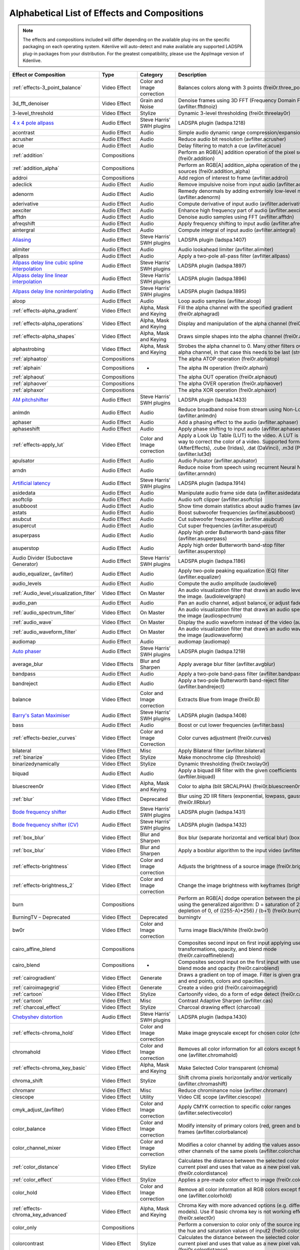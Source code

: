 .. meta::
   :description: Alphabetical list of all effects and compositions in Kdenlive
   :keywords: KDE, Kdenlive, video effects, audio effects, plugins, composition, transition

.. metadata-placeholder

   :authors: - Annew (https://userbase.kde.org/User:Annew)
             - Claus Christensen
             - Yuri Chornoivan
             - Ttguy (https://userbase.kde.org/User:Ttguy)
             - Bushuev (https://userbase.kde.org/User:Bushuev)
             - Roger (https://userbase.kde.org/User:Roger)
             - ChristianW (https://userbase.kde.org/User:ChristianW)
             - Tenzen (https://userbase.kde.org/User:Tenzen)
             _ Bernd Jordan

   :license: Creative Commons License SA 4.0


.. _list_of_effects_and_compositions:

=============================================
Alphabetical List of Effects and Compositions
=============================================

.. note::
   The effects and compositions included will differ depending on the available plug-ins on the specific packaging on each operating system. Kdenlive will auto-detect and make available any supported LADSPA plug-in packages from your distribution. For the greatest compatibility, please use the AppImage version of Kdenlive.

.. list-table::  
   :class: table-wrap
   :header-rows: 1

   * - Effect or Composition
     - Type
     - Category
     - Description
   * - :ref:`effects-3_point_balance`
     - Video Effect
     - Color and Image correction
     - Balances colors along with 3 points (frei0r.three_point_balance)
   * - 3d_fft_denoiser
     - Video Effect
     - Grain and Noise
     - Denoise frames using 3D FFT (Frequency Domain Filtering) (avfilter.fftdnoiz)
   * - 3-level_threshold
     - Video Effect
     - Stylize
     - Dynamic 3-level thresholding (frei0r.threelay0r)
   * - `4 x 4 pole allpass <https://www.mltframework.org/plugins/FilterLadspa-1218/>`_
     - Audio Effect
     - Steve Harris’ SWH plugins
     - LADSPA plugin (ladspa.1218)
   * - acontrast
     - Audio Effect
     - Audio
     - Simple audio dynamic range compression/expansion filter.
   * - acrusher
     - Audio Effect
     - Audio
     - Reduce audio bit resolution (avfilter.acrusher)
   * - acue
     - Audio Effect
     - Audio
     - Delay filtering to match a cue (avfilter.acue)
   * - :ref:`addition`
     - Compositions
     -
     - Perform an RGB[A] addition operation of the pixel sources (frei0r.addition)
   * - :ref:`addition_alpha`
     - Compositions
     -
     - Perform an RGB[A] addition_alpha operation of the pixel sources (frei0r.addition_alpha)
   * - addroi
     - Compositions
     -
     - Add region of interest to frame (avfilter.addroi)
   * - adeclick
     - Audio Effect
     - Audio
     - Remove impulsive noise from input audio (avfilter.adeclick)
   * - adenorm
     - Audio Effect
     - Audio
     - Remedy denormals by adding extremely low-level noise (avfilter.adenorm)
   * - aderivative
     - Audio Effect
     - Audio
     - Compute derivative of input audio (avfilter.aderivative)
   * - aexciter
     - Audio Effect
     - Audio
     - Enhance high frequency part of audio (avfilter.aexciter)
   * - afftdn
     - Audio Effect
     - Audio
     - Denoise audio samples using FFT (avfilter.afftdn)
   * - afreqshift
     - Audio Effect
     - Audio
     - Apply frequency shifting to input audio (avfilter.afreqshift)
   * - aintergral
     - Audio Effect
     - Audio
     - Compute integral of input audio (avfilter.aintegral)
   * - `Aliasing <https://www.mltframework.org/plugins/FilterLadspa-1407/>`_
     - Audio Effect
     - Steve Harris’ SWH plugins
     - LADSPA plugin (ladspa.1407)
   * - alimiter
     - Audio Effect
     - Audio
     - Audio lookahead limiter (avfilter.alimiter)
   * - allpass
     - Audio Effect
     - Audio
     - Apply a two-pole all-pass filter (avfilter.allpass)
   * - `Allpass delay line cubic spline interpolation <https://www.mltframework.org/plugins/FilterLadspa-1897/>`_
     - Audio Effect
     - Steve Harris’ SWH plugins
     - LADSPA plugin (ladspa.1897)
   * - `Allpass delay line linear interpolation <https://www.mltframework.org/plugins/FilterLadspa-1896/>`_
     - Audio Effect
     - Steve Harris’ SWH plugins
     - LADSPA plugin (ladspa.1896)
   * - `Allpass delay line noninterpolating <https://www.mltframework.org/plugins/FilterLadspa-1895/>`_
     - Audio Effect
     - Steve Harris’ SWH plugins
     - LADSPA plugin (ladspa.1895)
   * - aloop
     - Audio Effect
     - Audio
     - Loop audio samples (avfilter.aloop)
   * - :ref:`effects-alpha_gradient`
     - Video Effect
     - Alpha, Mask and Keying
     - Fill the alpha channel with the specified gradient (frei0r.alphagrad)
   * - :ref:`effects-alpha_operations`
     - Video Effect
     - Alpha, Mask and Keying
     - Display and manipulation of the alpha channel (frei0r.alpha0ps)
   * - :ref:`effects-alpha_shapes`
     - Video Effect
     - Alpha, Mask and Keying
     - Draws simple shapes into the alpha channel (frei0r.alphaspot)
   * - alphastrobing
     - Video Effect
     - Alpha, Mask and Keying
     - Strobes the alpha channel to 0. Many other filters overwrite the alpha channel, in that case this needs to be last (strobe)
   * - :ref:`alphaatop`
     - Compositions
     -
     - The alpha ATOP operation (frei0r.alphatop)
   * - :ref:`alphain`
     - Compositions
     - -
     - The alpha IN operation (frei0r.alphain)
   * - :ref:`alphaout`
     - Compositions
     -
     - The alpha OUT operation (frei0r.alphaout)
   * - :ref:`alphaover`
     - Compositions
     -
     - The alpha OVER operation (frei0r.alphaover)
   * - :ref:`alphaxor`
     - Compositions
     -
     - The alpha XOR operation (frei0r.alphaxor)
   * - `AM pitchshifter <https://www.mltframework.org/plugins/FilterLadspa-1433/>`_
     - Audio Effect
     - Steve Harris’ SWH plugins
     - LADSPA plugin (ladspa.1433)
   * - anlmdn
     - Audio Effect
     - Audio
     - Reduce broadband noise from stream using Non-Local Means (avfilter.anlmdn)
   * - aphaser
     - Audio Effect
     - Audio
     - Add a phasing effect to the audio (avfilter.aphaser)
   * - aphaseshift
     - Audio Effect
     - Audio
     - Apply phase shifting to input audio (avfilter.aphaseshift)
   * - :ref:`effects-apply_lut`
     - Video Effect
     - Color and Image correction
     - Apply a Look Up Table (LUT) to the video. A LUT is an easy way to correct the color of a video. Supported formats: 3dl (AfterEffects), .cube (Iridas), .dat (DaVinci), .m3d (Pandora) (avfilter.lut3d)
   * - apulsator
     - Audio Effect
     - Audio
     - Audio Pulsator (avfilter.apulsator)
   * - arndn
     - Audio Effect
     - Audio
     - Reduce noise from speech using recurrent Neural Networks (avfilter.arnndn)
   * - `Artificial latency <https://www.mltframework.org/plugins/FilterLadspa-1914/>`_
     - Audio Effect
     - Steve Harris’ SWH plugins
     - LADSPA plugin (ladspa.1914)
   * - asidedata
     - Audio Effect
     - Audio
     - Manipulate audio frame side data (avfilter.asidedata)
   * - asoftclip
     - Audio Effect
     - Audio
     - Audio soft clipper (avfilter.asoftclip)
   * - asubboost
     - Audio Effect
     - Audio
     - Show time domain statistics about audio frames (avfilter.astats)
   * - astats
     - Audio Effect
     - Audio
     - Boost subwoofer frequencies (avfilter.asubboost)
   * - asubcut
     - Audio Effect
     - Audio
     - Cut subwoofer frequencies (avfilter.asubcut)
   * - asupercut
     - Audio Effect
     - Audio
     - Cut super frequencies (avfilter.asupercut)
   * - asuperpass
     - Audio Effect
     - Audio
     - Apply high order Butterworth band-pass filter (avfilter.asuperpass)
   * - asuperstop
     - Audio Effect
     - Audio
     - Apply high order Butterworth band-stop filter (avfilter.asuperstop)
   * - Audio Divider (Suboctave Generator)
     - Audio Effect
     - Steve Harris’ SWH plugins
     - LADSPA plugin (ladspa.1186)
   * - audio_equalizer\_ (avfilter)
     - Audio Effect
     - Audio
     - Apply two-pole peaking equalization (EQ) filter (avfilter.equalizer)
   * - audio_levels
     - Audio Effect
     - Audio
     - Compute the audio amplitude (audiolevel)
   * - :ref:`Audio_level_visualization_filter`
     - Video Effect
     - On Master
     - An audio visualization filter that draws an audio level meter on the image. (audiolevelgraph)
   * - audio_pan
     - Audio Effect
     - Audio
     - Pan an audio channel, adjust balance, or adjust fade (panner)
   * - :ref:`audio_spectrum_filter`
     - Video Effect
     - On Master
     - An audio visualization filter that draws an audio spectrum on the image (audiospectrum)
   * - :ref:`audio_wave`
     - Video Effect
     - On Master
     - Display the audio waveform instead of the video (audiowave)
   * - :ref:`audio_waveform_filter`
     - Audio Effect
     - On Master
     - An audio visualization filter that draws an audio waveform on the image (audiowaveform)
   * - audiomap
     - Audio Effect
     - Audio
     - audiomap (audiomap)
   * - `Auto phaser <https://www.mltframework.org/plugins/FilterLadspa-1219/>`_
     - Audio Effect
     - Steve Harris’ SWH plugins
     - LADSPA plugin (ladspa.1219)
   * - average_blur
     - Video Effects
     - Blur and Sharpen
     - Apply average blur filter (avfilter.avgblur)
   * - bandpass
     - Audio Effect
     - Audio
     - Apply a two-pole band-pass filter (avfilter.bandpass)
   * - bandreject
     - Audio Effect
     - Audio
     - Apply a two-pole Butterworth band-reject filter (avfilter.bandreject)
   * - balance
     - Video Effect
     - Color and Image correction
     - Extracts Blue from Image (frei0r.B)
   * - `Barry's Satan Maximiser <https://www.mltframework.org/plugins/FilterLadspa-1408/>`_
     - Audio Effect
     - Steve Harris’ SWH plugins
     - LADSPA plugin (ladspa.1408)
   * - bass
     - Audio Effect
     - Audio
     - Boost or cut lower frequencies (avfilter.bass)
   * - :ref:`effects-bezier_curves`
     - Video Effect
     - Color and Image Correction
     - Color curves adjustment (frei0r.curves)
   * - bilateral
     - Video Effect
     - Misc
     - Apply Bilateral filter (avfilter.bilateral)
   * - :ref:`binarize`
     - Video Effect
     - Stylize
     - Make monochrome clip (threshold)
   * - binarizedynamically
     - Video Effect
     - Stylize
     - Dynamic thresholding (frei0r.twolay0r)
   * - biquad
     - Audio Effect
     - Audio
     - Apply a biquad IIR filter with the given coefficients (avftiler.biquad)
   * - bluescreen0r
     - Video Effect
     - Alpha, Mask and Keying
     - Color to alpha (blit SRCALPHA) (frei0r.bluescreen0r)
   * - :ref:`blur`
     - Video Effect
     - Deprecated
     - Blur using 2D IIR filters (exponential, lowpass, gaussian) (frei0r.IIRblur)
   * - `Bode frequency shifter <https://www.mltframework.org/plugins/FilterLadspa-1431/>`_
     - Audio Effect
     - Steve Harris’ SWH plugins
     - LADSPA plugin (ladspa.1431)
   * - `Bode frequency shifter (CV) <https://www.mltframework.org/plugins/FilterLadspa-1432/>`_
     - Audio Effect
     - Steve Harris’ SWH plugins
     - LADSPA plugin (ladspa.1432)
   * - :ref:`box_blur`
     - Video Effect
     - Blur and Sharpen
     - Box blur (separate horizontal and vertical blur) (boxblur)
   * - :ref:`box_blur`
     - Video Effect
     - Blur and Sharpen
     - Apply a boxblur algorithm to the input video (avfilter.boxblur)
   * - :ref:`effects-brightness`
     - Video Effect
     - Color and Image correction
     - Adjusts the brightness of a source image (frei0r.brightness)
   * - :ref:`effects-brightness_2`
     - Video Effect
     - Color and Image correction
     - Change the image brightness with keyframes (brightness)
   * - burn
     - Compositions
     -
     - Perform an RGB[A] dodge operation between the pixel sources, using the generalized algorithm: D = saturation of 255 or depletion of 0, of ((255-A)*256) / (b+1) (frei0r.burn)
   * - BurningTV – Deprecated
     - Video Effect
     - Deprecated
     - burningtv
   * - bw0r
     - Video Effect
     - Color and Image correction
     - Turns image Black/White (frei0r.bw0r)
   * - cairo_affine_blend
     - Compositions
     -
     - Composites second input on first input applying user-defined transformations, opacity, and blend mode (frei0r.cairoaffineblend)
   * - cairo_blend
     - Compositions
     - -
     - Composites second input on the first input with user-defined blend mode and opacity (frei0r.cairoblend)
   * - :ref:`cairogradient`
     - Video Effect
     - Generate
     - Draws a gradient on top of image. Filter is given gradient start and end points, colors and opacities.
   * - :ref:`cairoimagegrid`
     - Video Effect
     - Generate
     - Create a video grid (frei0r.cairoimagegrid)
   * - :ref:`cartoon`
     - Video Effect
     - Stylize
     - Cartoonify video, do a form of edge detect (frei0r.cartoon)
   * - :ref:`cartoon`
     - Video Effect
     - Misc
     - Contrast Adaptive Sharpen (avfilter.cas)
   * - :ref:`charcoal_effect`
     - Video Effect
     - Stylize
     - Charcoal drawing effect (charcoal)
   * - `Chebyshev distortion <https://www.mltframework.org/plugins/FilterLadspa-1430/>`_
     - Audio Effect
     - Steve Harris’ SWH plugins
     - LADSPA plugin (ladspa.1430)
   * - :ref:`effects-chroma_hold`
     - Video Effect
     - Color and Image correction
     - Make image greyscale except for chosen color (chroma_hold)
   * - chromahold
     - Video Effect
     - Color and Image correction
     - Removes all color information for all colors except for a certain one (avfilter.chromahold)
   * - :ref:`effects-chroma_key_basic`
     - Video Effect
     - Alpha, Mask and Keying
     - Make Selected Color transparent (chroma)
   * - chroma_shift
     - Video Effect
     - Stylize
     - Shift chroma pixels horizontally and/or vertically (avfilter.chromashift)
   * - chromanr
     - Video Effect
     - Misc
     - Reduce chrominance noise (avfilter.chromanr)
   * - ciescope
     - Video Effect
     - Utility
     - Video CIE scope (avfilter.ciescope)
   * - cmyk_adjust_(avfilter)
     - Video Effect
     - Color and Image correction
     - Apply CMYK correction to specific color ranges (avfilter.selectivecolor)
   * - color_balance
     - Video Effect
     - Color and Image correction
     - Modify intensity of primary colors (red, green and blue) of input frames (avfilter.colorbalance)
   * - color_channel_mixer
     - Video Effect
     - Color and Image correction
     - Modifies a color channel by adding the values associated to the other channels of the same pixels (avfilter.colorchannelmixer)
   * - :ref:`color_distance`
     - Video Effect
     - Stylize
     - Calculates the distance between the selected color and the current pixel and uses that value as a new pixel value (frei0r.colordistance)
   * - :ref:`color_effect`
     - Video Effect
     - Stylize
     - Applies a pre-made color effect to image (frei0r.colortap)
   * - color_hold
     - Video Effect
     - Color and Image correction
     - Remove all color information all RGB colors except for certain one (avfilter.colorhold)
   * - :ref:`effects-chroma_key_advanced`
     - Video Effect
     - Alpha, Mask and Keying
     - Chroma Key with more advanced options (e.g. different color models). Use if basic chroma key is not working effectively (frei0r.select0r)
   * - color_only
     - Compositions
     -
     - Perform a conversion to color only of the source input using the hue and saturation values of input2 (frei0r.color_only)
   * - colorcontrast
     - Video Effect
     - Stylize
     - Calculates the distance between the selected color and the current pixel and uses that value as a new pixel value (frei0r.colordistance)
   * - colorcorrect
     - Video Effect
     - Stylize
     - Applies a pre-made color effect to image (frei0r.colortap)
   * - colorize
     - Video Effect
     - Color and Image correction
     - Colorizes image to selected hue, saturation and lightness (frei0r.colorize)
   * - colorize
     - Video Effect
     - Color and Image correction
     - Overlay a solid color on the video stream (avfilter.colorize)
   * - colorlevels
     - Video Effect
     - Color and Image correction
     - Adjust video input frames using levels (avfilter.colorlevels)
   * - colormatrix
     - Video Effect
     - Image Adjustment
     - Convert color matrix (avfilter.colormatrix)
   * - colortemperature
     - Video Effect
     - Misc
     - Adjust color temperature of video (avfilter.colortemperature)
   * - `Comb delay line cubic spline interpolation <https://www.mltframework.org/plugins/FilterLadspa-1888/>`_
     - Audio Effect
     - Steve Harris’ SWH plugins
     - LADSPA plugin (ladspa.1888)
   * - `Comb delay line linear interpolation <https://www.mltframework.org/plugins/FilterLadspa-1887/>`_
     - Audio Effect
     - Steve Harris’ SWH plugins
     - LADSPA plugin (ladspa.1887)
   * - `Comb delay line noninterpolating <https://www.mltframework.org/plugins/FilterLadspa-1889/>`_
     - Audio Effect
     - Steve Harris’ SWH plugins
     - LADSPA plugin (ladspa.1889)
   * - `Comb Filter <https://www.mltframework.org/plugins/FilterLadspa-1190/>`_
     - Audio Effect
     - Steve Harris’ SWH plugins
     - LADSPA plugin (ladspa.1190)
   * - comb_splitter
     - Audio Effect
     - Steve Harris’ SWH plugins
     - LADSPA plugin (ladspa.1411)
   * - compand
     - Audio Effect
     - Audio
     - LADSPA plugin (ladspa.1430)
   * - compensationdelay
     - Audio Effect
     - Audio
     - Audio Compensation Delay Line (avfilter.compensationdelay)
   * - :ref:`composite`
     - Compositions
     -
     - A key-framable alpha-channel compositor for two frames (composite)
   * - compositeandtransform
     - Compositions
     -
     - Composites second input on the first input with user-defined blend mode, opacity and scale (qtblend)
   * - `Constant Signal Generator <https://www.mltframework.org/plugins/FilterLadspa-1909/>`_
     - Audio Effect
     - Steve Harris’ SWH plugins
     - LADSPA plugin (ladspa.1909)
   * - :ref:`contrast`
     - Audio Effect
     - Audio correction
     - Process audio using a SoX effect
   * - contrast
     - Video Effect
     - Color and Image correction
     - Adjusts the contrast of a source image (frei0r.contrast0r)
   * - copy_channels
     - Audio Effect
     - Audio
     - Copy one audio channel to another (channelcopy)
   * - :ref:`corners`
     - Video Effect
     - Transform, Distort and Perspective
     - Four corners geometry engine (frei0r.c0rners)
   * - crop_by_padding
     - Video Effect
     - Transform, Distort and Perspective
     - This filter crops the image to a rounded rectangle or circle by padding it with a color (qtcrop)
   * - :ref:`scale_and_tilt`
     - Video Effect
     - Transform, Distort and Perspective
     - Scales, Tilts and Crops an Image (frei0r.scale0tilt)
   * - `Crossfade <https://www.mltframework.org/plugins/FilterLadspa-1915/>`_
     - Audio Effect
     - Steve Harris’ SWH plugins
     - LADSPA plugin (ladspa.1915)
   * - `Crossfade (4 outs) <https://www.mltframework.org/plugins/FilterLadspa-1917/>`_
     - Audio Effect
     - Steve Harris’ SWH plugins
     - LADSPA Plugin (ladspa.1917)
   * - crossfeed
     - Audio Effect
     - Steve Harris’ SWH plugins
     - Apply headphone crossfeed filter (avfilter.crossfeed)
   * - `Crossover distortion <https://www.mltframework.org/plugins/FilterLadspa-1404/>`_
     - Audio Effect
     - Steve Harris’ SWH plugins
     - LADSPA plugin (ladspa.1404)
   * - crystalizer
     - Audio Effect
     - Audio
     - Simple audio noise sharpening filter (avfilter.crystalizer)
   * - :ref:`effects-curves`
     - Video Effect
     - Color and Image correction
     - Color curves adjustment (frei0r.curves)
   * - :ref:`dance`
     - Video Effect
     - On Master
     - An audio visualization filter that moves the image around proportional to the magnitude of the audio spectrum (dance)
   * - darken
     - Compositions
     -
     - Perform a darken operation between two sources (minimum value fo both sources) (frei0r.darken)
   * - datascope
     - Video Effect
     - Utility
     - Video data analysis (avfilter.datascope)
   * - dblur
     - Video Effect
     - Transform, Distort and Perspective
     - Non rectilinear lens mappings (frei0r.defish0r)
   * - `DC Offset Remover <https://www.mltframework.org/plugins/FilterLadspa-1207/>`_
     - Audio Effect
     - Steve Harris’ SWH plugins
     - LADSPA plugin (ladspa.1207)
   * - dctdnoiz
     - Video Effect
     - Deprecated
     - Denoise frames using 2D DCT frequency domain filtering (avfilter.dctdnoiz)
   * - deband
     - Video Effect
     - Image Adjustment
     - Remove banding artifacts from input video. It works by replacing banded pixels with an average value of referenced pixels (avfilter.deband)
   * - `Decimator <https://www.mltframework.org/plugins/FilterLadspa-1202/>`_
     - Audio Effect
     - Steve Harris’ SWH plugins
     - LADSPA plugin (ladspa.1202)
   * - `Declipper <https://www.mltframework.org/plugins/FilterLadspa-1195/>`_
     - Audio Effect
     - Steve Harris’ SWH plugins
     - LADSPA plugin (ladspa.1195)
   * - deesser
     - Audio Effect
     - Audio
     - Apply a de-essing to the audio (avfilter.deesser)
   * - :ref:`defish`
     - Video Effect
     - Transform, Distort and Perspective
     - Non rectilinear lens mappings (frei0r.defish0r)
   * - deinterlace_qsv
     - Video Effect
     - Misc
     - QuickSync video deinterlacing (avfilter.deinterlace_qsv)
   * - `Delayorama <https://www.mltframework.org/plugins/FilterLadspa-1402/>`_
     - Audio Effect
     - Steve Harris’ SWH plugins
     - LADSPA plugin (ladspa.1402)
   * - delogo
     - Video Effect
     - Deprecated
     - Perform an RGB[A] difference operation between the pixel sources (frei0r.difference)
   * - :ref:`denoiser`
     - Video Effect
     - Grain and Noise
     - High Quality 3d denoiser (frei0r.hqdn3d)
   * - deshake
     - Video Effect
     - Misc
     - Feature-point based video stabilization filter (avfilter.deshake_opencl)
   * - despill
     - Video Effect
     - Alpha, Mask and Keying
     - Remove unwanted contamination of foreground colors, caused by reflected color of greenscreen or bluescreen (avfilter.despill)
   * - difference
     - Compositions
     -
     - Plasma (frei0r.distort0r)
   * - dilation
     - Video Effect
     - Image Adjustment
     - Apply dilation effect (avfilter.dilation)
   * - `Diode Processor <https://www.mltframework.org/plugins/FilterLadspa-1185/>`_
     - Audio Effect
     - Steve Harris’ SWH plugins
     - LADSPA plugin (ladspa.1185)
   * - dissolve
     - Compositions
     -
     - Fade out one video while fading in the other video (luma)
   * - :ref:`effects-stylize`
     - Video Effect
     - Transform, Distort and Perspective
     - Plasma (frei0r.distort0r)
   * - :ref:`dither`
     - Video Effect
     - Deprecated
     - Dithers the image and reduces the number of available colors (frei0r.dither)
   * - divide
     - Compositions
     -
     - Perform an RGB[A] divide operation between the pixel sources: input1 is the numerator, input2 the denominator (frei0r.divide)
   * - `DJ EQ <https://www.mltframework.org/plugins/FilterLadspa-1901/>`_
     - Audio Effect
     - Steve Harris’ SWH plugins
     - LADSPA plugin (ladspa.1901)
   * - `DJ EQ (mono) <https://www.mltframework.org/plugins/FilterLadspa-1907/>`_
     - Audio Effect
     - Steve Harris’ SWH plugins
     - LADSPA plugin (ladspa.1907)
   * - `DJ flanger <https://www.mltframework.org/plugins/FilterLadspa-1438/>`_
     - Audio Effect
     - Steve Harris’ SWH plugins
     - LADSPA plugin (ladspa.1438)
   * - dnn_processing
     - Video Effect
     - Misc
     - Apply DNN processing filter to the input (avfilter.dnn_processing)
   * - dodge
     - Compositions
     -
     - Perform an RGB[A] dodge operation between the pixel sources, using the generalized algorithm: D = saturation of 255 or (A*256)/(256-B) (frei0r.dodge)
   * - drawbox
     - Video Effect
     - Generate
     - Draw a colored box on the input video (avfilter.drawbox)
   * - drawgrid
     - Video Effect
     - Generate
     - Draw a colored grid on the input video (avfilter.drawgrid)
   * - drmeter
     - Audio Effect
     - Audio
     - Measure audio dynamic range (avfilter.drmeter)
   * - :ref:`dust`
     - Video Effect
     - Stylize
     - Add dust and specks to the video, as in old movies (dust)
   * - :ref:`dynamic_text`
     - Video Effect
     - Stylize
     - Overlay text with keywords replaced (dynamictext)
   * - dynaudnorm
     - Audio Effect
     - Audio
     - Dynamic Audio Normalizer (avfilter.dynaudnorm)
   * - `Dyson compressor <https://www.mltframework.org/plugins/FilterLadspa-1403/>`_
     - Audio Effect
     - Audio
     -
   * - :ref:`crop`
     - Video Effect
     - Transform, Distort and Perspective
     - Trim the edges of a clip (crop)
   * - :ref:`edge_glow`
     - Video Effect
     - Stylize
     - Edge glow filter (frei0r.edgeglow)
   * - edgedetect
     - Video Effect
     - Transform, Distort and Perspective
     - Detect and draw edges. The filter uses the Canny Edge Detection algorithm (avfilter.edgedetect)
   * - elastic_scale_filter
     - Video Effect
     - Transform, Distort and Perspective
     - This is a frei0r filter which allows to scale video footage non-linearly (frei0r.elastic_scale)
   * - elbg
     - Video Effect
     - Stylize
     - Apply posterize effect, using the ELBG algorithm (avfilter.elbg)
   * - emboss
     - Video Effect
     - Stylize
     - Creates embossed relief image of source image (frei0r.emboss)
   * - :ref:`effects-equaliz0r`
     - Video Effect
     - Color and Image correction
     - Equalizes the intensity historgrams (frei0r.equaliz0r)
   * - erosion
     - Video Effect
     - Image Adjustment
     - Apply erosion effect (avfilter.erosion)
   * - estdif
     - Video Effect
     - Misc
     - Apply edge Slope Tracking deinterlace (avfilter.estdif)
   * - `Exponential signal decay <https://www.mltframework.org/plugins/FilterLadspa-1886/>`_
     - Audio Effect
     - Steve Harris’ SWH plugins
     - LADSPA plugin (ladspa.1886)
   * - exposure
     - Video Effect
     - Misc
     - Adjust exposure of the video stream (avfilter.exposure)
   * - extrastereo
     - Audio Effect
     - Audio
     - Increase difference between stereo audio channels (avfilter.extrastereo)
   * - :ref:`fade_from_black` (video effect)
     - Video Effect
     - Motion
     - Fade video from black (brightness)
   * - fade_in (audio effect)
     - Audio Effect
     - fade
     - Fade in audio track (volume)
   * - fade_out (audio effect)
     - Audio Effect
     - fade
     - Fade out audio track (volume)
   * - :ref:`fade_to_black`  (video effect)
     - Video Effect
     - Motion
     - Fade video to black (brightness)
   * - fast_lookahead_limiter
     - Audio Effect
     - Steve Harris’ SWH plugins
     - LADSPA plugin (ladspa.1913)
   * - `Fast overdrive <https://www.mltframework.org/plugins/FilterLadspa-1196/>`_
     - Audio Effect
     - Audio
     -
   * - fft
     - Audio Effect
     - Audio
     - An audio filter that computes the FFT of the audio. This filter does not modify the audio or the image. It only computes the FFT and stores the result in the “bins” property of the filter (fft)
   * - fill_boarders
     - Video Effect
     - Transform, Distort, and Perspective
     - Fill borders of the input video, without changing video stream dimensions. Sometimes video can have garbage at the four edges and you may not want to crop video input to keep size multiple of some number (avfilter.fillborders)
   * - filp_horizontally
     - Video Effect
     - Transform, Distort and Perspective
     - Horizontally flip the input video (avfilter.hflip)
   * - firequalier
     - Audio Effect
     - Audio
     - Finite Impulse Response Equalizer (avfilter.firequalizer)
   * - `Flanger <https://www.mltframework.org/plugins/FilterLadspa-1191/>`_
     - Audio Effect
     - Steve Harris’ SWH plugins
     - LADSPA plugin (ladspa.1191)
   * - flanger
     - Audio Effect
     - Audio
     - Apply a flanging effect to the audio (avfilter.flanger)
   * - flip_vertically
     - Video Effect
     - Transform, Distort and Perspective
     - Vertically flip the input video (avfilter.vflip)
   * - flippo
     - Video Effect
     - Transform, distort and Perspective
     - Flipping X and Y axis (frei0r.flippo)
   * - `FM Oscillator <https://www.mltframework.org/plugins/FilterLadspa-1415/>`_
     - Audio Effect
     - Steve Harris’ SWH plugins
     - LADSPA plugin (ladspa.1415)
   * - `Foldover distortion <https://www.mltframework.org/plugins/FilterLadspa-1213/>`_
     - Audio Effect
     - Steve Harris’ SWH plugins
     - LADSPA plugin (ladspa.1213)
   * - `Fractionally Addressed Delay Line <https://www.mltframework.org/plugins/FilterLadspa-1192/>`_
     - Audio Effect
     - Steve Harris’ SWH plugins
     - LADSPA plugin (ladspa.1192)
   * - :ref:`freeze`
     - Video Effect
     - Motion
     - Freeze video on a chosen frame (freeze)
   * - `Frequency tracker <https://www.mltframework.org/plugins/FilterLadspa-1418/>`_
     - Audio Effect
     - Steve Harris’ SWH plugins
     - LADSPA plugin (ladspa.1418)
   * - :ref:`gain`
     - Audio Effect
     - Audio Correction
     - Adjust the audio volume without keyframes (volume)
   * - Gamma
     - Video Effect
     - Color and Image correction
     - Adjusts the gamma value of a source image (frei0r.gamma)
   * - :ref:`effects-gamma`
     - Video Effect
     - Color and Image correction
     - Change gamma color value (gamma)
   * - `Gate <https://www.mltframework.org/plugins/FilterLadspa-1410/>`_
     - Audio Effect
     - Steve Harris’ SWH plugins
     - LADSPA plugin (ladspa.1410)
   * - gaussian_blur
     - Video Effect
     - Blur and Sharpen
     - Apply Gaussian Blur filter (avfilter.gblur)
   * - `Giant flange <https://www.mltframework.org/plugins/FilterLadspa-1437/>`_
     - Audio Effect
     - Stylize
     - LADSPA plugin (ladspa.1437)
   * - `Glame Bandpass Analog Filter <https://www.mltframework.org/plugins/FilterLadspa-1893/>`_
     - Audio Effect
     - Steve Harris’ SWH plugins
     - LADSPA plugin (ladspa.1893)
   * - `Glame Bandpass Filter <https://www.mltframework.org/plugins/FilterLadspa-1892/>`_
     - Audio Effect
     - Steve Harris’ SWH plugins
     - LADSPA plugin (ladspa.1892)
   * - `GLAME Butterworth Highpass <https://www.mltframework.org/plugins/FilterLadspa-1904/>`_
     - Audio Effect
     - Steve Harris’ SWH plugins
     - LADSPA plugin (ladspa.1904)
   * - `GLAME Butterworth Lowpass <https://www.mltframework.org/plugins/FilterLadspa-1903/>`_
     - Audio Effect
     - Steve Harris’ SWH plugins
     - LADSPA plugin (ladspa.1903)
   * - `Glame Butterworth X-over Filter <https://www.mltframework.org/plugins/FilterLadspa-1902/>`_
     - Audio Effect
     - Steve Harris’ SWH plugins
     - LADSPA plugin (ladspa.1902)
   * - `Glame Highpass Filter <https://www.mltframework.org/plugins/FilterLadspa-1890/>`_
     - Audio Effect
     - Steve Harris’ SWH plugins
     - LADSPA plugin (ladspa.1890)
   * - `Glame Lowpass Filter <https://www.mltframework.org/plugins/FilterLadspa-1891/>`_
     - Audio Effect
     - Steve Harris’ SWH plugins
     - LADSPA plugin (ladspa.1891)
   * - glitch0r
     - Video Effect
     - Motion
     - Adds glitches and block shifting (frei0r.glitch0r)
   * - :ref:`glow`
     - Video Effect
     - Blur and Hide
     - Creates a Glamorous Glow (frei0r.glow)
   * - `Gong beater <https://www.mltframework.org/plugins/FilterLadspa-1439/>`_
     - Audio Effect
     - Steve Harris’ SWH plugins
     - LADSPA plugin (ladspa.1439)
   * - `Gong model <https://www.mltframework.org/plugins/FilterLadspa-1424/>`_
     - Audio Effect
     - Steve Harris’ SWH plugins
     - LADSPA plugin (ladspa.1424)
   * - gradfun
     - Video Effect
     - Grain and Noise
     - Debands video quickly using gradients (avfilter.gradfun)
   * - :ref:`grain`
     - Video Effect
     - Deprecated
     - Grain over the image (grain)
   * - grain_extract
     - Compositions
     -
     - Perform an RGB[A] grain-extract operation between the pixel sources (frei0r.grain_extract)
   * - grain_merge
     - Compositions
     -
     - Perform an RGB[A] grain-merge operation between the pixel sources (frei0r.grain_merge)
   * - :ref:`effects-greyscale`
     - Video Effect
     - Color and Image correction
     - Discard color information (greyscale)
   * - `GSM simulator <https://www.mltframework.org/plugins/FilterLadspa-1215/>`_
     - Audio Effect
     - Steve Harris’ SWH plugins
     - LADSPA plugin (ladspa.1215)
   * - `GVerb <https://www.mltframework.org/plugins/FilterLadspa-1216/>`_
     - Audio Effect
     - Steve Harris’ SWH plugins
     - LADSPA plugin (ladspa.1216)
   * - haas
     - Audio Effect
     - Audio
     - Apply Haas Stereo Enhancer (avfilter.haas)
   * - hard_limiter
     - Audio Effect
     - Steve Harris’ SWH plugins
     - LADSPA plugin (ladspa.1413)
   * - hardlight
     - Compositions
     -
     - Perform an RGB[A] hardlight operation between the pixel sources (frei0r.hardlight)
   * - `Harmonic generator <https://www.mltframework.org/plugins/FilterLadspa-1220/>`_
     - Audio Effect
     - Steve Harris’ SWH plugins
     - LADSPA plugin (ladspa.1220)
   * - hdcd
     - Audio Effect
     - Audio
     - Apply High Definition Compatible Digital (HDCD) decoding (avfilter.hdcd)
   * - `Hermes Filter <https://www.mltframework.org/plugins/FilterLadspa-1200/>`_
     - Audio Effect
     - Steve Harris’ SWH plugins
     - LADSPA plugin (ladspa.1200)
   * - `Higher Quality Pitch Scaler <https://www.mltframework.org/plugins/FilterLadspa-1194/>`_
     - Audio Effect
     - Steve Harris’ SWH plugins
     - LADSPA plugin (ladspa.1194)
   * - highpass
     - Audio Effect
     - Audio
     - Apply a high-pass filter with 3dB point frequency (avfilter.highpass)
   * - highshelf
     - Audio Effect
     - Audio
     - Apply a high shelf filter (avfilter.highshelf)
   * - `Hilbert transformer <https://www.mltframework.org/plugins/FilterLadspa-1440/>`_
     - Audio Effect
     - Steve Harris’ SWH plugins
     - LADSPA plugin (ladspa.1440)
   * - histogram_equalizer
     - Video Effect
     - Color and Image correction
     - This filter applies a global color histogram equalization on a per-frame basis (avfilter.histeq)
   * - :ref:`histogram_working`
     - Video Effect
     - Utility
     - Compute and draw a color distribution histogram for the input video (avfilter.histogram)
   * - hqx
     - Video Effect
     - Image Adjustment
     - Scale the input by 2, 3 or 4 using the hq*x magnification algorithm (avfilter.hqx)
   * - :ref:`hue`
     - Compositions
     -
     - Perform a conversion to hue only of the source input1 using the hue of input2 (frei0r.hue)
   * - :ref:`effects-hue_shift`
     - Video Effect
     - Color and Image correction
     - Shifts the hue of a source image (frei0r.hueshift0r)
   * - `Impulse convolver <https://www.mltframework.org/plugins/FilterLadspa-1199/>`_
     - Audio Effect
     - Steve Harris’ SWH plugins
     - LADSPA plugin (ladspa.1199)
   * - interlace_field_order
     - Video Effect
     - Image Adjustment
     - Transform the field order of the input video (avfilter.fieldorder)
   * - interleavedeinterleave
     - Video Effect
     - Image Adjustment
     - Deinterleave or interleave fields (avfilter.il)
   * - Invert
     - Video Effect
     - Color and Image correction
     - AllNegate (invert) the input video (avfilter.negate)
   * - :ref:`Invert <effects-invert>`
     - Video Effect
     - Color and Image correction
     - Invert colors (invert)
   * - invert0r
     - Video Effect
     - Color and Image correction
     - Inverts all colors of a source image (frei0r.invert0r)
   * - `Inverter <https://www.mltframework.org/plugins/FilterLadspa-1429/>`_
     - Audio Effect
     - Steve Harris’ SWH plugins
     - LADSPA plugin (ladspa.1429)
   * - :ref:`k-means_clustering`
     - Video Effect
     - Deprecated
     - Clusters of a source image by color and spatial distance (frei0r.cluster)
   * - `Karaoke <https://www.mltframework.org/plugins/FilterLadspa-1409/>`_
     - Audio Effect
     - Steve Harris’ SWH plugins
     - LADSPA plugin (ladspa.1409)
   * - kernel_deinterlacer
     - Video Effect
     - Image Adjustment
     - Deinterlace input video by applying Donald Graft’s adaptive kernel deinterlacing. Works on interlaced parts of a video to produce progressive frames (avfilter.kerndeint)
   * - :ref:`effects-key_spill_mop_up`
     - Video Effect
     - Alpha, Mask and Keying
     - Reduces the visibility of key color spill in chroma keying (frei0r.keyspillm0pup)
   * - kirsch
     - Video Effect
     - Misc
     - Apply kirsch operator (avfilter.kirsch)
   * - `L/C/R Delay <https://www.mltframework.org/plugins/FilterLadspa-1436/>`_
     - Audio Effect
     - Steve Harris’ SWH plugins
     - LADSPA plugin (ladspa.1436)
   * - ladspa
     - Audio Effect
     - Audio
     - Process audio using LADSPA plugins (ladspa)
   * - :ref:`lens_correction`
     - Video Effect
     - Transform, Distort and Perspective
     - Allow compensation of lens distortion (frei0r.lenscorrection)
   * - :ref:`lens_correction`
     - Video Effect
     - Transform, Distort and Perspective
     - Correct radial lens distortion (avfilter.lenscorrection)
   * - lenscorrection
     - Video Effect
     - misc
     -
   * - :ref:`letterb0xed`
     - Video Effect
     - Transform, Distort and Perspective
     - Adds black borders at the top and bottom for cinema look (frei0r.letterb0xed)
   * - :ref:`effects-levels`
     - Video Effect
     - Color and Image correction
     - Adjust levels (frei0r.levels)
   * - `LFO Phaser <https://www.mltframework.org/plugins/FilterLadspa-1217/>`_
     - Audio Effect
     - Steve Harris’ SWH plugins
     - LADSPA plugin (ladspa.1217)
   * - :ref:`effects-lift_gamma_gain`
     - Video Effect
     - Color Correction
     -
   * - lightshow
     - Video Effect
     - On Master
     - An audio visualization filter that colors the image proportional to the magnitude of the audio spectrum (lightshow)
   * - lighten
     - Compositions
     -
     - Perform a lighten operation between two sources (maximum value of both sources) (frei0r.lighten)
   * - limiter
     - Video Effect
     - Color and Image correction
     - Limits the pixel components values to the specified range [min,max] (avfilter.limiter)
   * - loudness_meter
     - Audio Effect
     - Audio
     - Measure audio loudness as recommended by EBU R128 (Loudness_meter)
   * - lowpass
     - Audio Effect
     - Audio
     - EBU R128 loudness normalization (avfilter.loudnorm)
   * - lowshelf
     - Audio Effect
     - Audio
     - Apply a low-pass filter with 3dB point frequency (avfilter.lowpass)
   * - lighten
     - Audio Effect
     - Audio
     - Apply a low shelf filter (avfilter.lowshelf)
   * - `LS Filter <https://www.mltframework.org/plugins/FilterLadspa-1908/>`_
     - Audio Effect
     - Steve Harris’ SWH plugins
     - LADSPA plugin (ladspa.1908)
   * - luma
     - Composition
     - -
     - Applies a stationary transition between the current and the next frames (luma)
   * - :ref:`lumakey`
     - Video Effect
     - Alpha, Mask and Keying
     - This filter modifies image’s alpha channel as a function of its luma value. This is used together with a compositor to combine two images so that bright or dark areas of source image are overwritten on top of the destination image (lumakey)
   * - lumaliftgaingamma
     - Video Effect
     - Color and Image correction
     - Filter can be used to apply lift gain and gamma corrections to luma values of an image (lumaliftgammagain)
   * - :ref:`luminance`
     - Video Effect
     - Color and Image correction
     - Creates a luminance map of the image (frei0r.luminance)
   * - `Mag's Notch Filter <https://www.mltframework.org/plugins/FilterLadspa-1894/>`_
     - Audio Effect
     - Steve Harris’ SWH plugins
     - LADSPA plugin (ladspa.1894)
   * - `Matrix Spatialiser <https://www.mltframework.org/plugins/FilterLadspa-1422/>`_
     - Audio Effect
     - Steve Harris’ SWH plugins
     - LADSPA plugin (ladspa.1422)
   * - `Matrix: MS to Stereo <https://www.mltframework.org/plugins/FilterLadspa-1421/>`_
     - Audio Effect
     - Steve Harris’ SWH plugins
     - LADSPA plugin (ladspa.1421)
   * - `Matrix: Stereo to MS <https://www.mltframework.org/plugins/FilterLadspa-1420/>`_
     - Audio Effect
     - Steve Harris’ SWH plugins
     - LADSPA plugin (ladspa.1420)
   * - lighten
     - Compositions
     -
     - Replace the alpha channel of track A with the luma channel from track B (matte)
   * - mcompand
     - Audio Effect
     - Audio
     - Multiband Compress or expand audio dynamic range (avfilter.mcompand)
   * - :compositions
     - Compositions
     -
     - Perform an RGB[A] multiply operation between the pixel sources (frei0r.multiply)
   * - :ref:`medians`
     - Video Effect
     - Deprecated
     - Implements several median-type filters (frei0r.medians)
   * - :ref:`mirror_effect`
     - Video Effect
     - Transform, Distort and Perspective
     - Flip your image in any direction (mirror)
   * - mixdown
     - Audio Effect
     - Audio
     - Mix all channels of audio into a mono signal and output it as N channels (mono)
   * - `Modulatable delay <https://www.mltframework.org/plugins/FilterLadspa-1419/>`_
     - Audio Effect
     - Steve Harris’ SWH plugins
     - LADSPA plugin (ladspa.1419)
   * - :ref:`mono_amplifier`
     - Audio Effect
     - Misc
     -
   * - mono_to_stereo\_ splitter
     - Audio Effect
     - Steve Harris’ SWH plugins
     - LADSPA plugin (ladspa.1406)
   * - monochrome
     - Video Effect
     - Misc
     - Convert video to gray using custom color filter (avfilter.monochrome)
   * - motion_compensation\_ deinterlacing
     - Video Effect
     - Image Adjustment
     - Apply motion-compensation deinterlacing (avfilter.mcdeint)
   * - :ref:`motion_tracker`
     - Video Effect
     - Alpha, Mask and Keying
     - Select a zone to follow its movements (opencv.tracker)
   * - `Multiband EQ <https://www.mltframework.org/plugins/FilterLadspa-1197/>`_
     - Audio Effect
     - Steve Harris’ SWH plugins
     - LADSPA plugin (ladspa.1197)
   * - multiply
     - Compositions
     -
     - Perform an RGB[A] multiply operation between the pixel sources (frei0r.multiply)
   * - `Multivoice Chorus <https://www.mltframework.org/plugins/FilterLadspa-1201/>`_
     - Audio Effect
     - Steve Harris’ SWH plugins
     - LADSPA plugin (ladspa.1201)
   * - :ref:`mute`
     - Audio Effect
     - Audio Correction
     -
   * - :ref:`ndvi_filter`
     - Video Effect
     - Utility
     - This filter creates a false image from a visible + infrared source (frei0r.ndvi)
   * - :ref:`nervous`
     - Video Effect
     - Motion
     - Flushes frames in time in a nervous way (frei0r.nervous)
   * - nikon_d90\_ stairstepping_fix
     - Video Effect
     - Utility
     - Removes stairstepping artifacts from Nikon D90's 720p videos. Sharp lines in videos from the Nikon D90 show steps each 8th or 9th line, assumedly due to poor downsampling. These can be smoothed out with this filter if they become too annoying (frei0r.d90stairsteppingfix)
   * - normalise
     - Audio Effect
     - Audio Correction
     - Correct audio loudness as recommended by EBU R128 (loudness)
   * - normalise
     - Audio Effect
     - Audio Correction
     - Dynamically normalise the audio volume (volume)
   * - normaliz0r
     - Video Effect
     - Color and Image correction
     - Normalize (aka histogram stretch, contrast stretch) (frei0r.normaliz0r)
   * - normalize_rgb_video
     - Video Effect
     - Color and Image correction
     - Normalize RGB video (aka histogram stretching, contrast stretching). See: https://en.wikipedia.org/wiki/Normalization_(image_processing) (avfilter.normalize)
   * - :ref:`nosync0r`
     - Video Effect
     - Transform, Distort and Perspective
     - Broken TV (frei0r.nosync0r)
   * - :ref:`effects-obscure`
     - Video Effect
     - Blur and Hide
     -
   * - :ref:`oldfilm_effect`
     - Video Effect
     - Stylize
     - Moves the Picture up and down and random brightness change (oldfilm)
   * - :ref:`oscilloscope`
     - Video Effect
     - Utility
     - 2D video oscilloscope (frei0r.pr0file)
   * - :ref:`oscilloscope`
     - Video Effect
     - Utility
     - 2D Video Oscilloscope (avfilter.oscilloscope)
   * - overlay
     - Compositions
     -
     - Perform an RGB[A] overlay operation between the pixel sources, using the generalised algorithm: D = A * (B + (2 * B) * (255 - A)) (frei0r.overlay)
   * - pad
     - Video Effect
     - Stylize
     -
   * - pan
     - Audio Effect
     - Audio Channels
     - Adjust the left/right spread of a channel (panner)
   * - phase
     - Video Effect
     - Image Adjustment
     - Delay interlaced video by one field time so that the field order changes (avfilter.phase)
   * - photosensitivity
     - Video Effect
     - Misc
     - Filter out photosensitive epilepsy seizure-inducing flashes (avfilter.photosensitivity)
   * - pillar_echo
     - Video Effect
     - Transform, Distort and Perspective
     - Create an echo effect (blur) outside of an area of interest (pillar_echo)
   * - `Pitch Scaler <https://www.mltframework.org/plugins/FilterLadspa-1193/>`_
     - Audio Effect
     - Steve Harris’ SWH plugins
     - LADSPA plugin (ladspa.1193)
   * - :ref:`pixelize`
     - Video Effect
     - Stylize
     - Pixelize input image (frei0r.pixeliz0r)
   * - `Plate reverb <https://www.mltframework.org/plugins/FilterLadspa-1423/>`_
     - Audio Effect
     - Steve Harris’ SWH plugins
     - LADSPA plugin (ladspa.1423)
   * - `Pointer cast distortion <https://www.mltframework.org/plugins/FilterLadspa-1910/>`_
     - Audio Effect
     - Steve Harris’ SWH plugins
     - LADSPA plugin (ladspa.1910)
   * - :ref:`pan_and_zoom`
     - Video Effect
     - Transform, Distort and Perspective
     - Adjust size and position of clip (affine)
   * - posterize
     - Video Effect
     - Stylize
     - Posterizes image by reducing the number of colors used in image (frei0r.posterize)
   * - pp
     - Video Effect
     - Utility
     -
   * - prewitt
     - Video Effect
     - Stylize
     - Apply prewitt operator to input video stream (avfilter.prewitt)
   * - :ref:`primaries`
     - Video Effect
     - Stylize
     - Reduce image to primary colors (frei0r.primaries)
   * - r
     - Video Effect
     - Color and Image correction
     - Extracts Red from Image (frei0r.R)
   * - `Rate shifter <https://www.mltframework.org/plugins/FilterLadspa-1417/>`_
     - Audio Effect
     - Steve Harris’ SWH plugins
     - LADSPA plugin (ladspa.1417)
   * - :ref:`effects-rectangular_alpha_mask`
     - Video Effect
     - Transform, Distort and Perspective
     - Creates a square alpha-channel mask (frei0r.mask0mate)
   * - :ref:`regionalize`
     - Compositions
     -
     - Use alpha channel of another clip to create a transition (region)
   * - rescale
     - Video Effect
     - Image Adjustment
     - Scale the producer video frames size to match the consumer. This filter is designed for use as a normaliser for the loader producer (rescale)
   * - `Retro Flanger <https://www.mltframework.org/plugins/FilterLadspa-1208/>`_
     - Audio Effect
     - Steve Harris’ SWH plugins
     - LADSPA plugin (ladspa.1208)
   * - `Reverse Delay (5s max) <https://www.mltframework.org/plugins/FilterLadspa-1605/>`_
     - Audio Effect
     - Steve Harris’ SWH plugins
     - LADSPA plugin (ladspa.1605)
   * - :ref:`effects-rgb_adjustment`
     - Video Effect
     - Color and Image correction
     - Simple color adjustment (frei0r.coloradj_RGB)
   * - rgb_parade_MLT
     - Video Effect
     - Utility
     - Display a histogram of R, G and B components of the video data (frei0r.rgbparade).
   * - rgba_shift
     - Video Effect
     - Stylize
     - Shift R/G/B/A pixels horizontally and/or vertically (avfilter.rgbashift)
   * - :ref:`rgbnoise`
     - Video Effect
     - Deprecated
     - Adds RGB noise to image (frei0r.rgbnoise)
   * - :ref:`rgbsplit0r`
     - Video Effect
     - Stylize
     - RGB splitter and shifting (frei0r.rgbsplit0r)
   * - `Ringmod with LFO <https://www.mltframework.org/plugins/FilterLadspa-1189/>`_
     - Audio Effect
     - Steve Harris’ SWH plugins
     - LADSPA plugin (ladspa.1189)
   * - `Ringmod with two inputs <https://www.mltframework.org/plugins/FilterLadspa-1188/>`_
     - Audio Effect
     - Steve Harris’ SWH plugins
     - LADSPA plugin (ladspa.1188)
   * - roberts
     - Video Effect
     - Stylize
     - Apply roberts cross operator to input video stream (avfilter.roberts)
   * - :ref:`rotate_(keyframable)`
     - Video Effect
     - Transform, Distort and Perspective
     - Rotate clip in any 3 directions (affine)
   * - :ref:`rotate_and_shear`
     - Video Effect
     - Transform, Distort and Perspective
     - Rotate clip in any 3 directions (affine)
   * - rubber_band _mono_pitch_shifter
     - Audio Effect
     - Audio
     - LADSPA plugin (ladspa.2979)
   * - rubber_band _mono_pitch_shifter
     - Audio Effect
     - Audio
     - Adjust the audio pitch using the Rubberband library (rbpitch)
   * - rubber_band _mono_pitch_shifter
     - Audio Effect
     - Audio
     - LADSPA plugin (ladspa.2979)
   * - :ref:`effects-rotoscoping`
     - Video Effect
     - Alpha, Mask and Keying
     - Keyframable vector based rotoscoping (rotoscoping)
   * - :ref:`saturation`
     - Composition
     -
     - Perform a conversion to saturation only of the source input1 using the saturation level of input2 (frei0r.saturation)
   * - :ref:`saturation`
     - Video Effect
     - Color and Image correction
     - Adjusts the saturation of a source image (frei0r.saturat0r)
   * - `SC1 <https://www.mltframework.org/plugins/FilterLadspa-1425/>`_
     - Audio Effect
     - Steve Harris’ SWH plugins
     - LADSPA plugin (ladspa.1425)
   * - `SC2 <https://www.mltframework.org/plugins/FilterLadspa-1426/>`_
     - Audio Effect
     - Steve Harris’ SWH plugins
     - LADSPA plugin (ladspa.1426)
   * - `SC3 <https://www.mltframework.org/plugins/FilterLadspa-1427/>`_
     - Audio Effect
     - Steve Harris’ SWH plugins
     - LADSPA plugin (ladspa.1427)
   * - `SC4 <https://www.mltframework.org/plugins/FilterLadspa-1882/>`_
     - Audio Effect
     - Steve Harris’ SWH plugins
     - LADSPA plugin (ladspa.1882)
   * - `SC4 mono <https://www.mltframework.org/plugins/FilterLadspa-1916/>`_
     - Audio Effect
     - Steve Harris’ SWH plugins
     - LADSPA plugin (ladspa.1916)
   * - scale_cuda
     - Video Effect
     - Stylize
     -
   * - scale_qsv
     - Video Effect
     - misc
     - QuickSync video scaling and format conversion (avfilter.scale_qsv)
   * - :ref:`scanline0r`
     - Video Effect
     - Generate
     - Interlaced black lines (frei0r.scanline0r)
   * - scdet
     - Video Effect
     - Misc
     - Detect video scene change (avfilter.scdet)
   * - :ref:`scratchlines`
     - Video Effect
     - Grain and Noise
     - Scratchlines over the picture (lines)
   * - :ref:`screen`
     - Compositions
     -
     - Perform an RGB[A] screen operation between the pixel sources, using the generalised algorithm: D = 255 - (255 - A) * (255 - B) (frei0r.screen)
   * - scroll
     - Video Effect
     - Misc
     - Scroll input video (avfilter.scroll)
   * - `SE4 <https://www.mltframework.org/plugins/FilterLadspa-1883/>`_
     - Audio Effect
     - Steve Harris’ SWH plugins
     - LADSPA plugin (ladspa.1883)
   * - :ref:`sepia_effect`
     - Video Effect
     - Color and Image correction
     - Turn clip colors to sepia (sepia)
   * - set_range
     - Video Effect
     - Blur and Sharpen
     - Force color range for the output video frame (avfilter.setrange)
   * - shape_adaptive_blur
     - Video Effect
     - Color and Image correction
     - Shape Adaptive Blur (avfliter.sab)
   * - shapealpha
     - Video Effect
     - Alpha, Mask, and Keying
     - Create an alpha channel (transparency) based on another resource (shape)
   * - sharp-unsharp
     - Video Effect
     - Blur and Sharpen
     - Sharpen or Blur your video (avfilter.unsharp)
   * - :ref:`sharpen`
     - Video Effect
     - Deprecated
     - Unsharp masking (port from Mplayer) (frei0r.sharpness)
   * - shear
     - Video Effect
     - Misc
     - Shear transform the input image (avfilter.shear)
   * - shufflepixels
     - Video Effect
     - Misc
     - Shuffle video pixels (avfilter.shufflepixels)
   * - shuffleplanes
     - Video Effect
     - misc
     -
   * - :ref:`sigmoidaltransfer`
     - Video Effect
     - Stylize
     - Desaturates image and creates a particular look that could be called Stamp, Newspaper, or Photocopy (frei0r.sigmoidaltransfer)
   * - `Signal sifter <https://www.mltframework.org/plugins/FilterLadspa-1210/>`_
     - Audio Effect
     - Steve Harris’ SWH plugins
     - LADSPA plugin (ladspa.1210)
   * - signalstats
     - Video Effect
     - Stylize
     -
   * - silencedetect
     - Video Effect
     - Stylize
     - Detect silence (avfilter.silencedetect)
   * - `Simple amplifier <https://www.mltframework.org/plugins/FilterLadspa-1181/>`_
     - Audio Effect
     - Steve Harris’ SWH plugins
     - LADSPA plugin (ladspa.1181)
   * - `Simple delay line cubic spline interpolation <https://www.mltframework.org/plugins/FilterLadspa-1900/>`_
     - Audio Effect
     - Steve Harris’ SWH plugins
     - LADSPA plugin (ladspa.1900)
   * - `Simple delay line linear interpolation <https://www.mltframework.org/plugins/FilterLadspa-1899/>`_
     - Audio Effect
     - Steve Harris’ SWH plugins
     - LADSPA plugin (ladspa.1899)
   * - `Simple Delay Line, noninterpolating <https://www.mltframework.org/plugins/FilterLadspa-1898/>`_
     - Audio Effect
     - Steve Harris’ SWH plugins
     - LADSPA plugin (ladspa.1898)
   * - simple_high_pass_filter
     - Audio Effect
     - Audio
     - LADSPA plugin (ladspa.1042)
   * - simple_low_pass_filter
     - Audio Effect
     - Audio
     - LADSPA plugin (ladspa.1041)
   * - sine_oscillator
     - Audio Effect
     - Audio
     - LADSPA plugin (ladspa.1044)
   * - sine_oscillator
     - Audio Effect
     - Audio
     - LADSPA plugin (ladspa.1045)
   * - sine_oscillator
     - Audio Effect
     - Audio
     - LADSPA plugin (ladspa.1046)
   * - `Single band parametric <https://www.mltframework.org/plugins/FilterLadspa-1203/>`_
     - Audio Effect
     - Steve Harris’ SWH plugins
     - LADSPA plugin (ladspa.1203)
   * - `Sinus wavewrapper <https://www.mltframework.org/plugins/FilterLadspa-1198/>`_
     - Audio Effect
     - Steve Harris’ SWH plugins
     - LADSPA plugin (ladspa.1198)
   * - slide
     - Compositions
     -
     - Slide image from one side to another (composite)
   * - smartblur
     - Video Effect
     - Blur and Sharpen
     - Blur the input video without impacting the outlines (avfilter.smartlblur)
   * - `Smooth Decimator <https://www.mltframework.org/plugins/FilterLadspa-1414/>`_
     - Audio Effect
     - Steve Harris’ SWH plugins
     - LADSPA plugin (ladspa.1414)
   * - :ref:`sobel`
     - Video Effect
     - Stylize
     - Sobel filter (frei0r.sobel)
   * - :ref:`sobel`
     - Video Effect
     - Stylize
     - Apply sobel operators to input video stream (avfilter.sobel)
   * - :ref:`softglow`
     - Video Effect
     - Stylize
     - Does softglow effect on highlights (frei0r.softglow)
   * - softlight
     - Compositions
     -
     - Perform an RGB[A] softlight operation between the pixel sources (frei0r.softlight)
   * - :ref:`sat`
     - Video Effect
     - Color and Image correction
     - Changes Slope, Offset, and Power of the color components, and the overall Saturation, according to the ASC CDL (Color Decision List) (frei0r.sopsat)
   * - `Sox band <https://www.mltframework.org/plugins/FilterSox-band/>`_
     - Audio Effect
     - Audio
     - Process audio using a SoX effect (sox)
   * - `Sox band <https://www.mltframework.org/plugins/FilterSox-band/>`_
     - Audio Effect
     - Audio
     - Sox band audio effect (sox)
   * - `Sox bass <https://www.mltframework.org/plugins/FilterSox-bass/>`_
     - Audio Effect
     - Audio
     - Sox bass audio effect (sox)
   * - `Sox echo <https://www.mltframework.org/plugins/FilterSox-echo/>`_
     - Audio Effect
     - Audio
     - Sox echo audio effect (sox)
   * - `Sox flanger <https://www.mltframework.org/plugins/FilterSox-flanger/>`_
     - Audio Effect
     - Audio
     - Sox flanger audio effect (sox)
   * - `Sox gain <https://www.mltframework.org/plugins/FilterSox-gain/>`_
     - Audio Effect
     - Audio
     - Sox gain audio effect (sox)
   * - `Sox phaser <https://www.mltframework.org/plugins/FilterSox-phaser/>`_
     - Audio Effect
     - Audio
     - Sox phaser audio effect (sox)
   * - `Sox stretch <https://www.mltframework.org/plugins/FilterSox-stretch/>`_
     - Audio Effect
     - Audio
     - Sox stretch audio effect (sox)
   * - :ref:`effects-spillsupress`
     - Video Effect
     - Enhancement
     -
   * - speechnorm
     - Audio Effect
     - Audio
     - Speech Normalizer (avfilter.speechnorm)
   * - spill_suppress
     - Video Effect
     - Alpha, Mask and Keying
     - Remove green or blue spill light from subjects shot in front of a green or blue screen (frei0r.spillsupress)
   * - spotremover
     - Video Effect
     - Alpha, Mask and Keying
     - Replace an area with interpolated pixels. The new pixel values are interpolated from the nearest pixel.
   * - :ref:`effects-square_blur`
     - Video Effect
     - Blur and Hide
     - Square Blur (frei0r.squareblur)
   * - `State Variable Filter <https://www.mltframework.org/plugins/FilterLadspa-1214/>`_
     - Audio Effect
     - Steve Harris’ SWH plugins
     - LADSPA plugin (ladspa.1214)
   * - `Step Demuxer <https://www.mltframework.org/plugins/FilterLadspa-1212/>`_
     - Audio Effect
     - Steve Harris’ SWH plugins
     - LADSPA plugin (ladspa.1212)
   * - :ref:`stereo_amplifier` (version >= 0.9.10)
     - Audio Effect
     - Audio Correction
     - LADSPA plugin (ladspa.1049)
   * - stereo_to_mono
     - Audio Effect
     - Audio Correction
     - Copy one channel to another (channelcopy)
   * - stereoscopic_3d
     - Video Effect
     - VR360 and 3D
     - Convert between different stereoscopic image formats (avfilter.stereo3d)
   * - stereotools
     - Audio Effect
     - Audio
     - Apply various stereo tools (avfilter.stereotools)
   * - stereowiden
     - Audio Effect
     - Audio
     - Apply stereo widening effect (avfilter.stereowiding)
   * - subtract
     - Compositions
     -
     - Perform an RGB[A] subtract operation of the pixel source input2 from input1 (frei0r.subtract)
   * - super2xsai
     - Video Effect
     - Image Adjustment
     - Scale the input by 2x using the Super2xSaI pixel art algorithm (avfilter.super2xsai)
   * - superequalizer
     - Audio Effect
     - Audio
     - Apply 18 band equalization filter (avfilter.superequalizer)
   * - `Surround matrix encoder <https://www.mltframework.org/plugins/FilterLadspa-1401/>`_
     - Audio Effect
     - Steve Harris’ SWH plugins
     - LADSPA plugin (ladspa.1401)
   * - swap_channels
     - Audio Effect
     - Audio Channels
     - Move the left channel to the right and the right-to-left (channelswap)
   * - swapuv
     - Video Effect
     - Color and Image correction
     - Swap U and V components (avfilter.swapuv)
   * - `Tape Delay Simulation <https://www.mltframework.org/plugins/FilterLadspa-1211/>`_
     - Audio Effect
     - Audio Channels
     - Move the left channel to the right and the right-to-left (channelswap)
   * - `TAP AutoPanner <https://www.mltframework.org/plugins/FilterLadspa-2146/>`_
     - Audio Effect
     - TAP Plugins
     - LADSPA plugin (ladspa.2146)
   * - `TAP Chrous/Flanger <https://www.mltframework.org/plugins/FilterLadspa-2159/>`_
     - Audio Effect
     - TAP Plugins
     - LADSPA plugin (ladspa.2159)
   * - `TAP DeEsser <https://www.mltframework.org/plugins/FilterLadspa-2147/>`_
     - Audio Effect
     - TAP Plugins
     - LADSPA plugin (ladspa.2147)
   * - `TAP Dynamics (M) <https://www.mltframework.org/plugins/FilterLadspa-2152/>`_
     - Audio Effect
     - TAP Plugins
     - LADSPA plugin (ladspa.2152)
   * - `TAP Dynamics (St) <https://www.mltframework.org/plugins/FilterLadspa-2153/>`_
     - Audio Effect
     - TAP Plugins
     - LADSPA plugin (ladspa.2153)
   * - `TAP Equalizer <https://www.mltframework.org/plugins/FilterLadspa-2141>`_
     - Audio Effect
     - TAP Plugins
     - LADSPA plugin (ladspa.2141)
   * - `TAP Equalizer/BW <https://www.mltframework.org/plugins/FilterLadspa-2151/>`_
     - Audio Effect
     - TAP Plugins
     - LADSPA plugin (ladspa.2151)
   * - `TAP Fractal Doubler <https://www.mltframework.org/plugins/FilterLadspa-2156/>`_
     - Audio Effect
     - TAP Plugins
     - LADSPA plugin (ladspa.2156)
   * - `TAP Pink/Fractal Noise <https://www.mltframework.org/plugins/FilterLadspa-2156/>`_
     - Audio Effect
     - TAP Plugins
     - LADSPA plugin (ladspa.2155)
   * - `TAP Pitch Shifter <https://www.mltframework.org/plugins/FilterLadspa-2150/>`_
     - Audio Effect
     - TAP Plugins
     - LADSPA plugin (ladspa.2150)
   * - `TAP Reflector <https://www.mltframework.org/plugins/FilterLadspa-2154/>`_
     - Audio Effect
     - TAP Plugins
     - LADSPA plugin (ladspa.2154)
   * - `TAP Reverberator <https://www.mltframework.org/plugins/FilterLadspa-2142/>`_
     - Audio Effect
     - TAP Plugins
     - LADSPA plugin (ladspa.2142)
   * - `TAP Rotary Speaker <https://www.mltframework.org/plugins/FilterLadspa-2149/>`_
     - Audio Effect
     - TAP Plugins
     - LADSPA plugin (ladspa.2149)
   * - `TAP Scaling Limiter <https://www.mltframework.org/plugins/FilterLadspa-2145/>`_
     - Audio Effect
     - TAP Plugins
     - LADSPA plugin (ladspa.2145)
   * - `TAP Sigmoid Booster <https://www.mltframework.org/plugins/FilterLadspa-2145/>`_
     - Audio Effect
     - TAP Plugins
     - LADSPA plugin (ladspa.2157)
   * - `TAP Stereo Echo <https://www.mltframework.org/plugins/FilterLadspa-2143/>`_
     - Audio Effect
     - TAP Plugins
     - LADSPA plugin (ladspa.2143)
   * - `TAP Tremolo <https://www.mltframework.org/plugins/FilterLadspa-2144/>`_
     - Audio Effect
     - TAP Plugins
     - LADSPA plugin (ladspa.2144)
   * - `TAP TubeWarmth <https://www.mltframework.org/plugins/FilterLadspa-2158/>`_
     - Audio Effect
     - TAP Plugins
     - LADSPA plugin (ladspa.2158)
   * - `TAP Vibrato <https://www.mltframework.org/plugins/FilterLadspa-2148/>`_
     - Audio Effect
     - TAP Plugins
     - LADSPA plugin (ladspa.2148)
   * - tape_delay_simulation
     - Audio Effect
     - Steve Harris’ SWH plugins
     - LADSPA plugin (ladspa.1211)
   * - :ref:`techicolor`
     - Video Effect
     - Color and Image correction
     - Oversaturate the color in video, like in old Technicolor movies (tcolor)
   * - :ref:`tehroxx0r`
     - Video Effect
     - Misc
     - Something videowall-ish (frei0r.tehRoxx0r)
   * - thistogram
     - Compositions
     -
     - Uses Input 1 as a UV Map to distort Input 2 (frei0r.uvmap)
   * - :ref:`threshold_effect`
     - Video Effect
     - Stylize
     - Thresholds a source image (frei0r.threshold0r)
   * - :ref:`timeout_indicator`
     - Video Effect
     - Utility
     - Timeout indicators e.g. for slides (frei0r.timeout)
   * - :ref:`tint`
     - Video Effect
     - Color and Image correction
     - Maps source image luminance between two colors specified (frei0r.tint0r)
   * - tmedian
     - Video Effect
     - Misc
     - Pick median pixels from successive frames (avfilter.tmedian)
   * - tmidequalizer
     - Video Effect
     - Misc
     - Apply Temporal Midway Equalization (avfilter.tmidequalizer)
   * - tonemap_vaapi
     - Video Effect
     - Misc
     - VAAPI VPP for tone-mapping (avfilter.tonemap_vaapi)
   * - :ref:`transform`
     - Video Effect
     - Transform, Distort and Perspective
     - Position, Scale and opacity, (qtblend)
   * - :ref:`transform`
     - Compositions
     -
     - Perform an affine transform on for compositing (affine)
   * - `Transient mangler <https://www.mltframework.org/plugins/FilterLadspa-1206/>`_
     - Audio Effect
     - Steve Harris’ SWH plugins
     - LADSPA plugin (ladspa.1206)
   * - transparency
     - Video Effect
     - Alpha, Mask and Keying
     - Tunes the alpha channel (frei0r.transparency)
   * - transpose
     - Video Effect
     - Transform, Distort and Perspective
     - Transpose rows with columns in the input video and optionally flip it (avfilter.transpose)
   * - treble
     - Audio Effect
     - Audio
     - Boost or cut upper frequencies (avfilter.treble)
   * - tremolo
     - Audio Effect
     - Audio
     - Apply tremolo effect (avfilter.tremolo)
   * - `Triple band parametric with shelves <https://www.mltframework.org/plugins/FilterLadspa-1204/>`_
     - Audio Effect
     - Steve Harris’ SWH plugins
     - LADSPA plugin (ladspa.1204)
   * - :ref:`typewriter`
     - Text Effect
     - Misc
     - Typerwriter effect v0.3.3 (typewriter)
   * - untile
     - Video Effect
     - Misc
     - Untile a frame into a sequence of frames (avfilter.untile)
   * - v360
     - Video Effect
     - Misc
     - Convert 360 projection of video (avfilter.v360)
   * - value
     - Transition
     -
     - Applies a stationary transition between the current and next frames (composite)
   * - `Valve rectifier <https://www.mltframework.org/plugins/FilterLadspa-1405/>`_
     - Audio Effect
     - Steve Harris’ SWH plugins
     - LADSPA plugin (ladspa.1405)
   * - `Valve saturation <https://www.mltframework.org/plugins/FilterLadspa-1209/>`_
     - Audio Effect
     - Steve Harris’ SWH plugins
     - LADSPA plugin (ladspa.1209)
   * - :ref:`vectorscope_MLT`
     - Video Effect
     - Utility
     - Display a vectorscope of the video data (frei0r.vectorscope)
   * - :ref:`vectorscope`
     - Video Effect
     - Utility
     - Display 2 color component values in the two dimensional graph (which is called a vectorscope) (avfilter.vectorscope)
   * - vertigo
     - Video Effect
     - Motion
     - Alpha blending with zoomed and rotated images (frei0r.vertigo)
   * - vibrato
     - Audio Effect
     - Audio
     - Apply vibrato effect (avfilter.vibrato)
   * - video_noise\_ generator
     - Video Effect
     - Grain and Noise
     - Add noise on video input frame (avfilter.noise)
   * - videoquality\_ measurement
     - Transition
     -
     - This performs the PSNR and SSIm video quality measurements by comparing the B frames to the reference frame A. It outputs the numbers to stdout in space-delimited format for easy use by another tool. The bottom half of the B frame is placed below the top half of the A frame for visual comparison (vqm)
   * - :ref:`video_values`
     - Video Effect
     - Utility
     - Measure video values (frei0r.pr0be)
   * - :ref:`vignette`
     - Video Effect
     - Generate
     - Natural Lens vignetting effect (frei0r.vignette)
   * - :ref:`vignette_effect`
     - Video Effect
     - Generate
     - Adjustable Vignette (vignette)
   * - vocoder
     - Audio Effect
     - Audio
     - LADSPA plugin (ladspa.1337)
   * - :ref:`volume_(keyframable)`
     - Audio Effect
     - Audio Correction
     - Adjust the audio volume with keyframes (volume)
   * - vpp_qsv
     - Video Effect
     - Misc
     - Quick Sync Video VPP (avfilter.vpp_qsv)
   * - vr360\_ equirectangular\_ mas
     - Video Effect
     - VR360 and 3D
     - Adds a black matte to the frame. Use this if you filmed using a 360 camera but only want to use part of the 360 image - for example if you and the film crew occupy the 90 degrees behind the camera (frei0r.bigsh0t_eq_mask)
   * - vr360\_ equirectangular\_ to_rectilinear
     - Video Effect
     - VR360 and 3D
     - converts an equirectangular frame (panoramic) to a rectilinear frame (what you're used to seeing). Can be used to preview what will be shown in a 360 video viewer. Delayed frame blitting mapping on a time bitmap (frei0r.bigsh0t_eq_to_rect)
   * - vr360\_ hemispherical_to\_ equirectangular
     - Video Effect
     - VR360 and 3D
     - Converts a video frame with two hemispherical images to a single equirectangular frame. The plugin assumes that both hemispheres are in the frame (freior.bigsh0t_hemi_to_eq)
   * - vr360\_ rectilinear_to\_ equirectangular
     - Video Effect
     - VR360 and 3D
     - Converts a rectilinear (a normal-looking) image to an equirectangular image. Use this together with transform 360 to place "normal" footage in a 360 movie (frei0r.bigsh0t_rect_to_eq)
   * - vr360_stabilize
     - Video Effect
     - VR360 and 3D
     - Stabilizes 360 footage. The plugin works in two phases - analysis and stabilization. When analyzing footage, it detects frame-to-frame rotation, and when stabilizing it tries to correct high-frequency motion (shake) (frei0r.bighsh0t_stabilize_360)
   * - vr360_transform
     - Video Effect
     - VR360 and 3D
     - Rotates a panoramic image (frei0r.bigsh0t_transform_360)
   * - VyNil (Vinyl Effect)
     - Audio Effect
     - Steve Harris’ SWH plugins
     - LADSPA plugin (ladspa.1905)
   * - :ref:`wave_effect`
     - Video Effect
     - Deprecated
     - Makes waves on your clip with keyframes (wave)
   * - `Wave shaper <https://www.mltframework.org/plugins/FilterLadspa-1187/>`_
     - Audio Effect
     - Steve Harris’ SWH plugins
     - LADSPA plugin (ladspa.1187)
   * - `Wave Terrain Oscillator <https://www.mltframework.org/plugins/FilterLadspa-1412/>`_
     - Audio Effect
     - Steve Harris’ SWH plugins
     - LADSPA plugin (ladspa.1412)
   * - :ref:`white_balance`
     - Video Effect
     - Color Correction
     -
   * - :ref:`white_balance`
     - Video Effect
     - Color and Image correcting
     - Adjust the white balance / color temperature (frei0r.balanc0r)
   * - :ref:`white_balance(lms)`
     - Video Effect
     - Color and Image correcting
     - Do simple color correction, in a physically meaningful way (frei0r.colgate)
   * - :ref:`wipe`
     - Compositions
     -
     - Applies a stationary transition between the current and next frames (composite)
   * - xbr
     - Video Effect
     - Image Adjustment
     - Apply the xBR high-quality magnification filter which is designed for pixel art. It follows a set of edge-detection rules, see https://forums.libreto.com/t/xbr-algorithm-tutorial/123 (avfilter.xbr)
   * - yadif_cuda
     - Video Effect
     - Misc
     - Deinterlace CUDA frames (avfilter.yadif_cuda)
   * - yaepblur
     - Video Effect
     - Misc
     - Yet another edge preserving blur filter (avfilter.yaepblur)
   * - `z-1 <https://www.mltframework.org/plugins/FilterLadspa-1428/>`_
     - Audio Effect
     - Steve Harris’ SWH plugins
     - LADSPA plugin (ladspa.1428)
   * - zmq
     - Video Effect
     - misc
     -
   * - zoompan
     - Video Effect
     - Transform, Distort and Perspective
     - Apply Zoom and Pan effect (avfilter.zoompan)
   * - zscale
     - Video Effect
     - Misc
     - Apply resizing, colorspace and bit depth conversion (avfilter.zscale)

